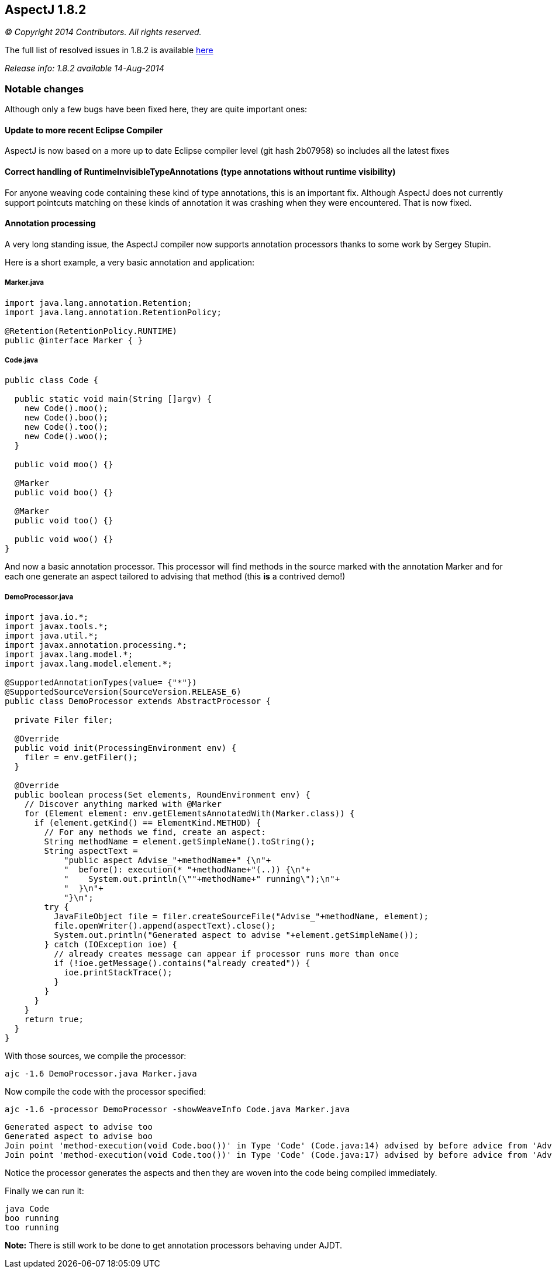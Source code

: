 == AspectJ 1.8.2

_© Copyright 2014 Contributors. All rights reserved._

The full list of resolved issues in 1.8.2 is available
https://bugs.eclipse.org/bugs/buglist.cgi?query_format=advanced;bug_status=RESOLVED;bug_status=VERIFIED;bug_status=CLOSED;product=AspectJ;target_milestone=1.8.2;[here]

_Release info: 1.8.2 available 14-Aug-2014_

=== Notable changes

Although only a few bugs have been fixed here, they are quite important
ones:

==== Update to more recent Eclipse Compiler

AspectJ is now based on a more up to date Eclipse compiler level (git
hash 2b07958) so includes all the latest fixes

==== Correct handling of RuntimeInvisibleTypeAnnotations (type annotations without runtime visibility)

For anyone weaving code containing these kind of type annotations, this
is an important fix. Although AspectJ does not currently support
pointcuts matching on these kinds of annotation it was crashing when
they were encountered. That is now fixed.

==== Annotation processing

A very long standing issue, the AspectJ compiler now supports annotation
processors thanks to some work by Sergey Stupin.

Here is a short example, a very basic annotation and application:

===== Marker.java

[source, java]
....
import java.lang.annotation.Retention;
import java.lang.annotation.RetentionPolicy;

@Retention(RetentionPolicy.RUNTIME)
public @interface Marker { }
....

===== Code.java

[source, java]
....
public class Code {

  public static void main(String []argv) {
    new Code().moo();
    new Code().boo();
    new Code().too();
    new Code().woo();
  }

  public void moo() {}

  @Marker
  public void boo() {}

  @Marker
  public void too() {}

  public void woo() {}
}
....

And now a basic annotation processor. This processor will find methods
in the source marked with the annotation Marker and for each one
generate an aspect tailored to advising that method (this *is* a
contrived demo!)

===== DemoProcessor.java

[source, java]
....
import java.io.*;
import javax.tools.*;
import java.util.*;
import javax.annotation.processing.*;
import javax.lang.model.*;
import javax.lang.model.element.*;

@SupportedAnnotationTypes(value= {"*"})
@SupportedSourceVersion(SourceVersion.RELEASE_6)
public class DemoProcessor extends AbstractProcessor {

  private Filer filer;

  @Override
  public void init(ProcessingEnvironment env) {
    filer = env.getFiler();
  }

  @Override
  public boolean process(Set elements, RoundEnvironment env) {
    // Discover anything marked with @Marker
    for (Element element: env.getElementsAnnotatedWith(Marker.class)) {
      if (element.getKind() == ElementKind.METHOD) {
        // For any methods we find, create an aspect:
        String methodName = element.getSimpleName().toString();
        String aspectText =
            "public aspect Advise_"+methodName+" {\n"+
            "  before(): execution(* "+methodName+"(..)) {\n"+
            "    System.out.println(\""+methodName+" running\");\n"+
            "  }\n"+
            "}\n";
        try {
          JavaFileObject file = filer.createSourceFile("Advise_"+methodName, element);
          file.openWriter().append(aspectText).close();
          System.out.println("Generated aspect to advise "+element.getSimpleName());
        } catch (IOException ioe) {
          // already creates message can appear if processor runs more than once
          if (!ioe.getMessage().contains("already created")) {
            ioe.printStackTrace();
          }
        }
      }
    }
    return true;
  }
}
....

With those sources, we compile the processor:

[source, text]
....
ajc -1.6 DemoProcessor.java Marker.java
....

Now compile the code with the processor specified:

[source, text]
....
ajc -1.6 -processor DemoProcessor -showWeaveInfo Code.java Marker.java
....

[source, text]
....
Generated aspect to advise too
Generated aspect to advise boo
Join point 'method-execution(void Code.boo())' in Type 'Code' (Code.java:14) advised by before advice from 'Advise_boo' (Advise_boo.java:2)
Join point 'method-execution(void Code.too())' in Type 'Code' (Code.java:17) advised by before advice from 'Advise_too' (Advise_too.java:2)
....

Notice the processor generates the aspects and then they are woven into
the code being compiled immediately.

Finally we can run it:

[source, text]
....
java Code
boo running
too running
....

*Note:* There is still work to be done to get annotation processors
behaving under AJDT.
